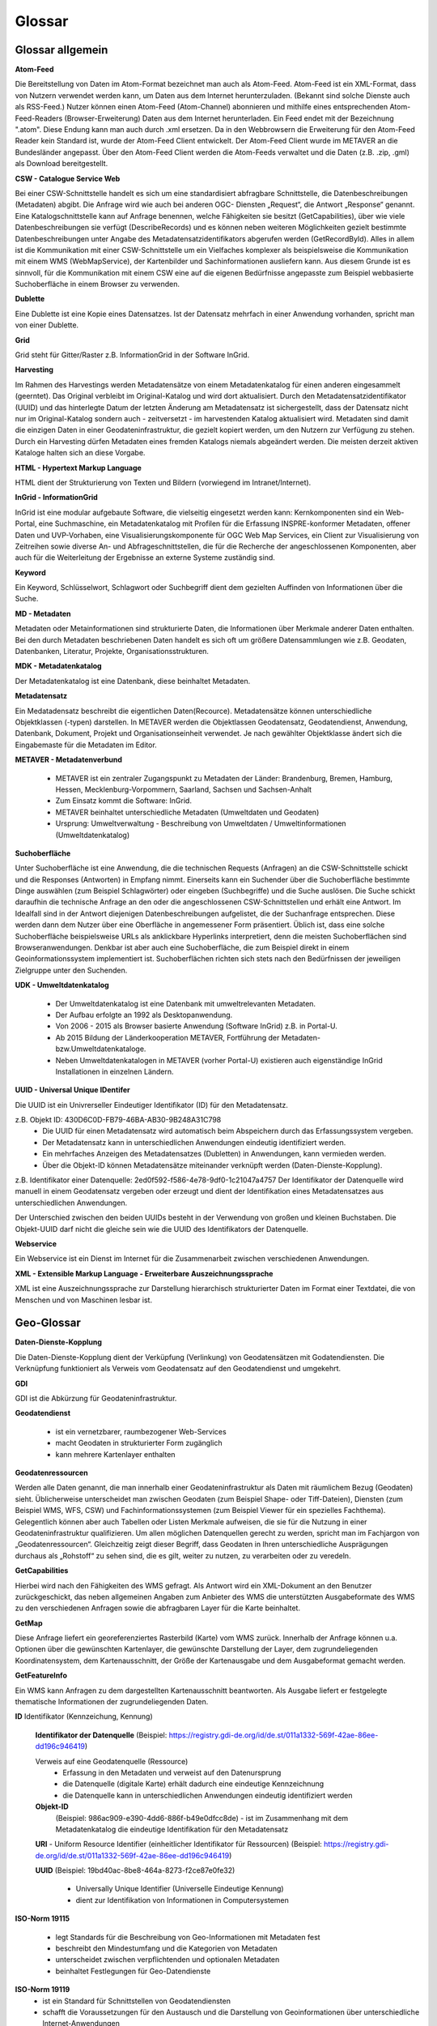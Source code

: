
Glossar
=======

Glossar allgemein
-----------------

**Atom-Feed**

Die Bereitstellung von Daten im Atom-Format bezeichnet man auch als Atom-Feed. Atom-Feed ist ein XML-Format, dass von Nutzern verwendet werden kann, um Daten aus dem Internet herunterzuladen. (Bekannt sind solche Dienste auch als RSS-Feed.) Nutzer können einen Atom-Feed (Atom-Channel) abonnieren und mithilfe eines entsprechenden Atom-Feed-Readers (Browser-Erweiterung) Daten aus dem Internet herunterladen. Ein Feed endet mit der Bezeichnung ".atom". Diese Endung kann man auch durch .xml ersetzen. Da in den Webbrowsern die Erweiterung für den Atom-Feed Reader kein Standard ist, wurde der Atom-Feed Client entwickelt. Der Atom-Feed Client wurde im METAVER an die Bundesländer angepasst. Über den Atom-Feed Client werden die Atom-Feeds verwaltet und die Daten (z.B. .zip, .gml) als Download bereitgestellt.



**CSW - Catalogue Service Web**

Bei einer CSW-Schnittstelle handelt es sich um eine standardisiert abfragbare Schnittstelle, die Datenbeschreibungen (Metadaten) abgibt. Die Anfrage wird wie auch bei anderen OGC- Diensten „Request“, die Antwort „Response“ genannt. Eine Katalogschnittstelle kann auf Anfrage benennen, welche Fähigkeiten sie besitzt (GetCapabilities), über wie viele Datenbeschreibungen sie verfügt (DescribeRecords) und es können neben weiteren Möglichkeiten gezielt bestimmte Datenbeschreibungen unter Angabe des Metadatensatzidentifikators abgerufen werden (GetRecordById). Alles in allem ist die Kommunikation mit einer CSW-Schnittstelle um ein Vielfaches komplexer als beispielsweise die Kommunikation mit einem WMS (WebMapService), der Kartenbilder und Sachinformationen ausliefern kann. Aus diesem Grunde ist es sinnvoll, für die Kommunikation mit einem CSW eine auf die eigenen Bedürfnisse angepasste zum Beispiel webbasierte Suchoberfläche in einem Browser zu verwenden.


**Dublette**

Eine Dublette ist eine Kopie eines Datensatzes. Ist der Datensatz mehrfach in einer Anwendung vorhanden, spricht man von einer Dublette.


**Grid**

Grid steht für Gitter/Raster z.B. InformationGrid in der Software InGrid.


**Harvesting**

Im Rahmen des Harvestings werden Metadatensätze von einem Metadatenkatalog für einen anderen eingesammelt (geerntet). Das Original verbleibt im Original-Katalog und wird dort aktualisiert. Durch den Metadatensatzidentifikator (UUID) und das hinterlegte Datum der letzten Änderung am Metadatensatz ist sichergestellt, dass der Datensatz nicht nur im Original-Katalog sondern auch - zeitversetzt - im harvestenden Katalog aktualisiert wird. Metadaten sind damit die einzigen Daten in einer Geodateninfrastruktur, die gezielt kopiert werden, um den Nutzern zur Verfügung zu stehen. Durch ein Harvesting dürfen Metadaten eines fremden Katalogs niemals abgeändert werden. Die meisten derzeit aktiven Kataloge halten sich an diese Vorgabe.


**HTML - Hypertext Markup Language**

HTML dient der Strukturierung von Texten und Bildern (vorwiegend im Intranet/Internet).

  
**InGrid - InformationGrid**

InGrid ist eine modular aufgebaute Software, die vielseitig eingesetzt werden kann: Kernkomponenten sind ein Web-Portal, eine Suchmaschine, ein Metadatenkatalog mit Profilen für die Erfassung INSPRE-konformer Metadaten, offener Daten und UVP-Vorhaben, eine Visualisierungskomponente für OGC Web Map Services, ein Client zur Visualisierung von Zeitreihen sowie diverse An- und Abfrageschnittstellen, die für die Recherche der angeschlossenen Komponenten, aber auch für die Weiterleitung der Ergebnisse an externe Systeme zuständig sind.


**Keyword**

Ein Keyword, Schlüsselwort, Schlagwort oder Suchbegriff dient dem gezielten Auffinden von Informationen über die Suche.


**MD - Metadaten**

Metadaten oder Metainformationen sind strukturierte Daten, die Informationen über Merkmale anderer Daten enthalten. Bei den durch Metadaten beschriebenen Daten handelt es sich oft um größere Datensammlungen wie z.B. Geodaten, Datenbanken, Literatur, Projekte, Organisationsstrukturen.


**MDK - Metadatenkatalog**

Der Metadatenkatalog ist eine Datenbank, diese beinhaltet Metadaten.


**Metadatensatz**

Ein Medatadensatz beschreibt die eigentlichen Daten(Recource). Metadatensätze können unterschiedliche Objektklassen (-typen) darstellen. In METAVER werden die Objektlassen Geodatensatz, Geodatendienst, Anwendung, Datenbank, Dokument, Projekt und Organisationseinheit verwendet. Je nach gewählter Objektklasse ändert sich die Eingabemaste für die Metadaten im Editor.


**METAVER - Metadatenverbund**

 - METAVER ist ein zentraler Zugangspunkt zu Metadaten der Länder: Brandenburg, Bremen, Hamburg, Hessen, Mecklenburg-Vorpommern, Saarland, Sachsen und Sachsen-Anhalt
 - Zum Einsatz kommt die Software: InGrid.
 - METAVER beinhaltet unterschiedliche Metadaten (Umweltdaten und Geodaten)
 - Ursprung: Umweltverwaltung - Beschreibung von Umweltdaten / Umweltinformationen (Umweltdatenkatalog)


**Suchoberfläche**

Unter Suchoberfläche ist eine Anwendung, die die technischen Requests (Anfragen) an die CSW-Schnittstelle schickt und die Responses (Antworten) in Empfang nimmt. Einerseits kann ein Suchender über die Suchoberfläche bestimmte Dinge auswählen (zum Beispiel Schlagwörter) oder eingeben (Suchbegriffe) und
die Suche auslösen. Die Suche schickt daraufhin die technische Anfrage an den oder die angeschlossenen CSW-Schnittstellen und erhält eine Antwort. Im Idealfall sind in der Antwort diejenigen Datenbeschreibungen aufgelistet, die der Suchanfrage entsprechen. Diese werden dann dem Nutzer über eine Oberfläche in angemessener Form präsentiert. Üblich ist, dass eine solche Suchoberfläche beispielsweise URLs als anklickbare Hyperlinks interpretiert, denn die meisten Suchoberflächen sind Browseranwendungen. Denkbar ist aber auch eine Suchoberfläche, die zum Beispiel direkt in einem Geoinformationssystem implementiert ist. Suchoberflächen richten sich stets nach den Bedürfnissen der jeweiligen Zielgruppe unter den Suchenden.


**UDK - Umweltdatenkatalog**

 - Der Umweltdatenkatalog ist eine Datenbank mit umweltrelevanten Metadaten.
 - Der Aufbau erfolgte an 1992 als Desktopanwendung.
 - Von 2006 - 2015 als Browser basierte Anwendung (Software InGrid) z.B. in Portal-U.
 - Ab 2015 Bildung der Länderkooperation METAVER,  Fortführung der Metadaten- bzw.Umweltdatenkataloge.
 - Neben Umweltdatenkatalogen in METAVER (vorher Portal-U) existieren auch eigenständige InGrid Installationen in einzelnen Ländern.


**UUID - Universal Unique IDentifer**

Die UUID ist ein Univrerseller Eindeutiger Identifikator (ID) für den Metadatensatz.

z.B. Objekt ID: 430D6C0D-FB79-46BA-AB30-9B248A31C798
 - Die UUID für einen Metadatensatz wird automatisch beim Abspeichern durch das Erfassungssystem vergeben.
 - Der Metadatensatz kann in unterschiedlichen Anwendungen eindeutig identifiziert werden.
 - Ein mehrfaches Anzeigen des Metadatensatzes (Dubletten) in Anwendungen, kann vermieden werden.
 - Über die Objekt-ID können Metadatensätze miteinander verknüpft werden (Daten-Dienste-Kopplung).
  
z.B. Identifikator einer Datenquelle: 2ed0f592-f586-4e78-9df0-1c21047a4757
Der Identifikator der Datenquelle wird manuell in einem Geodatensatz vergeben oder erzeugt und dient der Identifikation eines Metadatensatzes aus unterschiedlichen Anwendungen.
  
Der Unterschied zwischen den beiden UUIDs besteht in der Verwendung von großen und kleinen Buchstaben.
Die Objekt-UUID darf nicht die gleiche sein wie die UUID des Identifikators der Datenquelle.


**Webservice**

Ein Webservice ist ein Dienst im Internet für die Zusammenarbeit zwischen verschiedenen Anwendungen.


**XML - Extensible Markup Language - Erweiterbare Auszeichnungssprache**

XML ist eine Auszeichnungssprache zur Darstellung hierarchisch strukturierter Daten im Format einer Textdatei, die von Menschen und von Maschinen lesbar ist.
   
   

Geo-Glossar
-----------

**Daten-Dienste-Kopplung**

Die Daten-Dienste-Kopplung dient der Verküpfung (Verlinkung) von Geodatensätzen mit Godatendiensten. Die Verknüpfung funktioniert als Verweis vom Geodatensatz auf den Geodatendienst und umgekehrt.


**GDI**

GDI ist die Abkürzung für Geodateninfrastruktur.


**Geodatendienst**

 - ist ein vernetzbarer, raumbezogener Web-Services
 - macht Geodaten in strukturierter Form zugänglich
 - kann mehrere Kartenlayer enthalten
  
  
**Geodatenressourcen**

Werden alle Daten genannt, die man innerhalb einer Geodateninfrastruktur als Daten mit räumlichem Bezug (Geodaten) sieht. Üblicherweise unterscheidet man zwischen Geodaten (zum Beispiel Shape- oder Tiff-Dateien), Diensten (zum Beispiel WMS, WFS, CSW) und Fachinformationssystemen (zum Beispiel Viewer für
ein spezielles Fachthema). Gelegentlich können aber auch Tabellen oder Listen Merkmale aufweisen, die sie für die Nutzung in einer Geodateninfrastruktur qualifizieren. Um allen möglichen Datenquellen gerecht zu werden, spricht man im Fachjargon von „Geodatenressourcen“. Gleichzeitig zeigt dieser Begriff, dass Geodaten in Ihren unterschiedliche Ausprägungen durchaus als „Rohstoff“ zu sehen sind, die es gilt, weiter zu nutzen, zu verarbeiten oder zu veredeln.


**GetCapabilities**

Hierbei wird nach den Fähigkeiten des WMS gefragt. Als Antwort wird ein XML-Dokument an den Benutzer zurückgeschickt, das neben allgemeinen Angaben zum Anbieter des WMS die unterstützten Ausgabeformate des WMS zu den verschiedenen Anfragen sowie die abfragbaren Layer für die Karte beinhaltet.


**GetMap**

Diese Anfrage liefert ein georeferenziertes Rasterbild (Karte) vom WMS zurück. Innerhalb der Anfrage können u.a. Optionen über die gewünschten Kartenlayer, die gewünschte Darstellung der Layer, dem zugrundeliegenden Koordinatensystem, dem Kartenausschnitt, der Größe der Kartenausgabe und dem Ausgabeformat gemacht werden.


**GetFeatureInfo**

Ein WMS kann Anfragen zu dem dargestellten Kartenausschnitt beantworten. Als Ausgabe liefert er festgelegte thematische Informationen der zugrundeliegenden Daten.


**ID**
Identifikator (Kennzeichung, Kennung)

  **Identifikator der Datenquelle**
  (Beispiel: https://registry.gdi-de.org/id/de.st/011a1332-569f-42ae-86ee-dd196c946419)

  Verweis auf eine Geodatenquelle (Ressource)
   - Erfassung in den Metadaten und verweist auf den Datenursprung
   - die Datenquelle (digitale Karte) erhält dadurch eine eindeutige Kennzeichnung
   - die Datenquelle kann in unterschiedlichen Anwendungen eindeutig identifiziert werden

  **Objekt-ID**
   (Beispiel: 986ac909-e390-4dd6-886f-b49e0dfcc8de)
   - ist im Zusammenhang mit dem Metadatenkatalog die eindeutige Identifikation für den Metadatensatz

  **URI**
  - Uniform Resource Identifier (einheitlicher Identifikator für Ressourcen)
  (Beispiel: https://registry.gdi-de.org/id/de.st/011a1332-569f-42ae-86ee-dd196c946419)

  **UUID**
  (Beispiel: 19bd40ac-8be8-464a-8273-f2ce87e0fe32)
   - Universally Unique Identifier (Universelle Eindeutige Kennung)
   - dient zur Identifikation von Informationen in Computersystemen
  
  
**ISO-Norm 19115**

 - legt Standards für die Beschreibung von Geo-Informationen mit Metadaten fest
 - beschreibt den Mindestumfang und die Kategorien von Metadaten
 - unterscheidet zwischen verpflichtenden und optionalen Metadaten
 - beinhaltet Festlegungen für Geo-Datendienste


**ISO-Norm 19119**
 - ist ein Standard für Schnittstellen von Geodatendiensten
 - schafft die Voraussetzungen für den Austausch und die Darstellung von Geoinformationen über unterschiedliche Internet-Anwendungen
 
 
** Layer / Kartenlayer**
- Kartenebenen oder -schichten (z.B. eine Ebene mit Straßen, eine Ebene mit Gewässern)


**Netwerkprotokolle**
- Kommunikationsprotokoll für den Austausch von Daten zwischen Computern bzw. Prozessen, die in einem Rechnernetzwerk miteinander verbunden sind
- HTTP - Hypertext Transfer Protocol (Hypertext-Übertragungsprotokoll)
- HTTPS - Hypertext Transfer Protocol Secure (sicheres Hypertext-Übertragungsprotokoll - verschlüsselt)
  - TLS - Transport Layer Security TLS (Transportschichtsicherheit) 
  - SSL - Vorgängerbezeichnung (Secure Sockets Layer)
- FTP - File Transfer Protocol (Dateiübertragungsprotokoll)
- SFTP - Secure File Transfer Protocol  (sicheres Dateiübertragungsprotokoll - verschlüsselt)
  - SSH - Secure Shell - verschlüsselt


**OGC - Open Geospatial Consortium**
 - ist eine gemeinnützige Organisation
 - Mitglieder: Regierungsorganisationen, private Industrie und Universitäten
 - treibt die Entwicklung von raumbezogener Informationsverarbeitung (insbesondere Geodaten) voran
 - legt allgemeingültige Standards (ISO) zum Zweck der Interoperabilität von Daten fest
 - Ressource - Daten-Quelle (zu beschreibende Daten)

**Recource**
Ressource steht im Zusammenhang mit dem Metadatenkatalog für Daten / Datenquelle die mit Metadaten beschrieben werden. z.B.:  Geodaten, Datenbanken und deren Inhalte, Dateien (Datenaustauschformate) und deren Inhalte, Daten zu Anwendungen (Software) bzw. Informationssysteme (auch Schnittstellen), Literatur (Dokumente, Bücher, Broschüren)


**URL**
Uniform Resource Locator (einheitlicher Ressourcenzeiger)
- identifiziert und lokalisiert eine Ressource z.B. eine Webseite oder eine Datei


**WFS - WebFeatureService - Downloaddienst**

Der WFS ist ein Dienst zum herunterladen von Geodaten über das Internet.
   
   
**WKT - Well-known text**

WKT ist ein Format eines Datenbankfeldes für Geometriedaten in einer Datenbank mit räumlicher Erweiterung (z.B. Punkte, Linien, Polygone, ...). WKT ist aus der Simple Features Spezifikation des OGC hervorgegangen. 


**WMS - WebMapService - Darstellungsdienst**

Ein WMS ist ein Dienst zum Abrufen von Auszügen aus (Land-) Karten über das Internet.



Datenformate / Beschreibung
---------------------------

**Geo-Formate**

 - GeoPackage

 - FlatGeobuf
 
 - GeoJSON -  ist ein offenes Format, um geografische Daten nach der Simple-Feature-Access-Spezifikation zu repräsentieren. Dafür wird die JavaScript Object Notation verwendet
 
 - INTERLIS 1 - ist eine Datenbeschreibungssprache und ein Transferformat mit besonderer Berücksichtigung von Geodaten und der modellbasierten Methode
 
 - INTERLIS 2 - ist eine Datenbeschreibungssprache und ein Transferformat mit besonderer Berücksichtigung von Geodaten und der modellbasierten Methode
 
 - S-57 Base-Datei - ist eine internationale Norm zur Beschreibung von nautischen, hydrografischen und bathymetrischen Daten
 
 - TAB - Mapinfo - Tab (Büromaterial), ein Vorsprung in Karten und Mappen als Ordnungs- und Sortierhilfe
 

**ESRI**

 - .shp - Shapedatei -  ist ein auch in der Datenqualität einfaches Format für vektorielle Geodaten und Quasi-Standard im Umfeld von Desktop-Geoinformationssystemen mit dem größten Umfang verfügbarer Kartendaten.
 - ARC/INFO-Coverage - ist ein georelationales Datenmodell, das Vektordaten speichert; das heißt sowohl die räumlichen (Standort) als auch die attributiven (beschreibenden) Daten für geografische Merkmale.
 - E00-Austauschformat -  ArcInfo Interchange File ( ArcInfo-Export-Format ) ist ein proprietäres ESRI-Dateiformat, das die Übertragung verschiedener Arten von Geodaten, die in ESRI-Software verwendet werden, zwischen ESRI-Systemen unterstützen soll. - Wurde durch das ESRI Arc Geodatabase GeoDB-Datenmodell ersetzt
 - 3D-Shape
 
 
**QGIS**

 - .qgs - QGIS Projekt
 - .qgz - geziptes QGIS Projekt


**Google**
 
 - GSV - Google Street View
 
 
**Microsoft**
 
 - SDB - SDB Dateien gehören meistens zu Windows von Microsoft. Die Dateinamenerweiterung SDB wird typischerweise mit Dateien in Verbindung gebracht, die 3D-Modelle enthalten, die mit SAP2000, einer Software zur Strukturanalyse, erstellt wurden. 


**CAD-Formate**

 - .dxf - AutoCAD - Drawing Interchange File Format (AutoCAD)
 - .dgn - Microstation
 - Geoconcept - Anbieter spezieller Software-Lösungen für Vermessungsaufgaben auf der Basis von Autodesk®-Produkten


**Auszeichnungssprache**

 - .html - Hypertext Markup Language
 
 Austauschformate
 
 - .gml - Geography Markup Language - ist eine Auszeichnungssprache zum Austausch raumbezogener Objekte.
 - .kml - Keyhole Markup Language
 - .xml - Extensible Markup Language
 - .gpx - GPS-Austauschformat - Datenformat zur Speicherung von Geodaten (ursprünglich hauptsächlich GPS-Daten)

 - XPlanGML - XPlan Geography Markup Language (Austauschformat in der XPlanung/Bauleitplanung)
 - CityGML -  City Geography Markup Language (Austauschformat 3D-Stadtmodelle)

 
**Schemadefinitionen**
 
 - .xsd - XML Schema Definition
 
 
**Feed (XML) - Formate**
 
- .rss
- GeoRSS -  ist ein Standard, um mittels Web-Feeds eine Georeferenzierung zu übertragen. GeoRSS kann dabei durch Erweiterung von RSS 1.0, RSS 2.0 oder Atom benutzt werden.
- .atom
 

**Foto- / Grafikformate**

 - .bmp - Bitmap
 - .gif - Graphics Interchange Format
 - .jpg / .jpeg - Joint Photographic (Experts) Group
 - .png - Portable Network Graphics
 - .svg - Scalable Vector Graphics
 - .tiff - Tagged Image File Format
 
 
**Dokumentenformate**

Adobe

 - .pdf - Portable Document Format
 
Microsoft

 - .docx - MS-Word
 - .xlsx - MS-Excel


(Open)-Office

 - .ods - Open-Document-Tabelle


**ASCII - Formate**

 - ASCII - American Standard Code
 - GRID-ASCII
 - XYZ-ASCII-Rasterdatenformat
  
 
**X-Standardformate**
 
 - XPlanGML - raumbezogene Planwerke

 
**Datenbankformate**

 - PostgreSQL-SQL-Dump
 - SpartiaLite - GIS-Erweiterung für SQLite
 - SQLite - ist eine gemeinfreie Programmbibliothek, die ein relationales Datenbanksystem enthält. SQLite wird in Mobiltelefonen, in Browsern, Skype und vielen anderen Anwendungen eingesetzt.
 - MIF - Mapinfo - Karten- und Datenbank-Dateiformat für MapInfo-Software
 - EDBS - Einheitliche Datenbankschnittstelle
 - EPS - Encapsulated Postscript

 
**Programmiersprachen**

 - .json - JavaScript Object Notation
 - .php -  Hypertext Preprocessor“, ursprünglich „Personal Home Page Tools“ - ist eine Skriptsprache mit einer an C und Perl angelehnten Syntax, die hauptsächlich zur Erstellung dynamischer Webseiten oder Webanwendungen verwendet wird.
 
  
**Schnittstellen**
 
 - CSW - Catalogue Service for the Web - Internet-gestützte Veröffentlichung von Informationen über Geoanwendungen, Geodienste und Geodaten (Metadaten) in einer Geodateninfrastruktur. Wichtig ist, dass dieser Dienst selbst keine Geodaten enthält, sondern lediglich beschreibende Metadaten. Dieser Geodienst wurde durch das Open Geospatial Consortium (OGC) spezifiziert und unter der Version 2.0.0 veröffentlicht.
 
 - DCAT-AP.de - ist das gemeinsame deutsche Metadatenmodell zum Austausch von offenen Verwaltungsdaten. 
 - OGC-API - Dieser Standard baut auf den OGC-Webdienststandards (WMS, WFS, WCS, WPS usw.) auf.), definiert jedoch ressourcenorientierte APIs, die moderne Webentwicklungspraktiken nutzen.

 - REST - Representational State Transfer 
 - SOAP - Simple Object Access Protocol
 - NAS - Normbasierte Austauschschnittstelle
 
 
**KI - Künstliche Intelligenz**
 
 - AI - Artficial Intelligence - künstliche Intelligenz
  
 
**Komprimierungsformate**

 - .zip - (zipper - Reißverschluss) - Format für verlustfrei komprimierte Dateien


**sonstige**
  
 - GRID - Gitter, Raster
 
 - .csv - Comma-separated-values - Komma getrennte Werte

 

 
